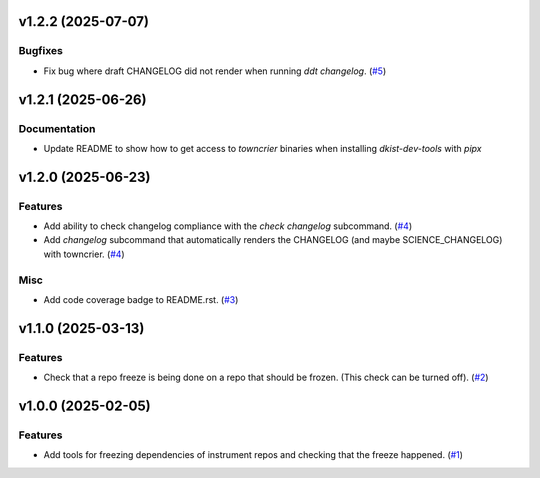 v1.2.2 (2025-07-07)
===================

Bugfixes
--------

- Fix bug where draft CHANGELOG did not render when running `ddt changelog`. (`#5 <https://bitbucket.org/dkistdc/dkist-dev-tools/pull-requests/5>`__)


v1.2.1 (2025-06-26)
===================

Documentation
-------------

- Update README to show how to get access to `towncrier` binaries when installing `dkist-dev-tools` with `pipx`


v1.2.0 (2025-06-23)
===================

Features
--------

- Add ability to check changelog compliance with the `check changelog` subcommand. (`#4 <https://bitbucket.org/dkistdc/dkist-dev-tools/pull-requests/4>`__)
- Add `changelog` subcommand that automatically renders the CHANGELOG (and maybe SCIENCE_CHANGELOG) with towncrier. (`#4 <https://bitbucket.org/dkistdc/dkist-dev-tools/pull-requests/4>`__)


Misc
----

- Add code coverage badge to README.rst. (`#3 <https://bitbucket.org/dkistdc/dkist-dev-tools/pull-requests/3>`__)


v1.1.0 (2025-03-13)
===================

Features
--------

- Check that a repo freeze is being done on a repo that should be frozen. (This check can be turned off). (`#2 <https://bitbucket.org/dkistdc/dkist-dev-tools/pull-requests/2>`__)


v1.0.0 (2025-02-05)
===================

Features
--------

- Add tools for freezing dependencies of instrument repos and checking that the freeze happened. (`#1 <https://bitbucket.org/dkistdc/dkist-dev-tools/pull-requests/1>`__)
